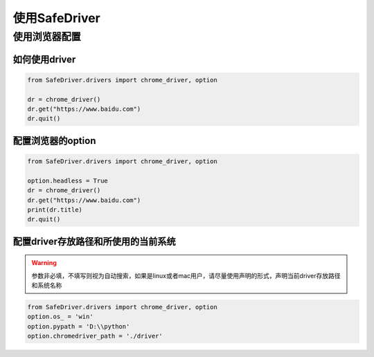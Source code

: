 ==================
使用SafeDriver
==================

使用浏览器配置
================


如何使用driver
----------------

.. py:function:: chrome_driver(*args, **kwargs);

    :param: 输入参数同selenium的webdriver.Chrome()

.. code-block:: python

    from SafeDriver.drivers import chrome_driver, option

    dr = chrome_driver()
    dr.get("https://www.baidu.com")
    dr.quit()


配置浏览器的option
-------------------

.. code-block:: python

    from SafeDriver.drivers import chrome_driver, option

    option.headless = True
    dr = chrome_driver()
    dr.get("https://www.baidu.com")
    print(dr.title)
    dr.quit()




配置driver存放路径和所使用的当前系统
------------------------------------

.. py:function:: option.os_($str);

    :param string: 'win', 'mac', 'mac_m1', 'linux'可选


.. py:function:: option.pypath($str);

    :param string: python根目录路径，默认需要保存的driver路径
    
    
.. py:function:: option.chromedriver_path($str);

    :param string: 如果使用手动配置chromedriver地址的方式，则可以使用此方法设置chromedriver路径



.. warning:: 

    参数非必填，不填写则视为自动搜索，如果是linux或者mac用户，请尽量使用声明的形式，声明当前driver存放路径和系统名称
    


.. code-block:: python

    from SafeDriver.drivers import chrome_driver, option
    option.os_ = 'win'
    option.pypath = 'D:\\python'
    option.chromedriver_path = './driver'

